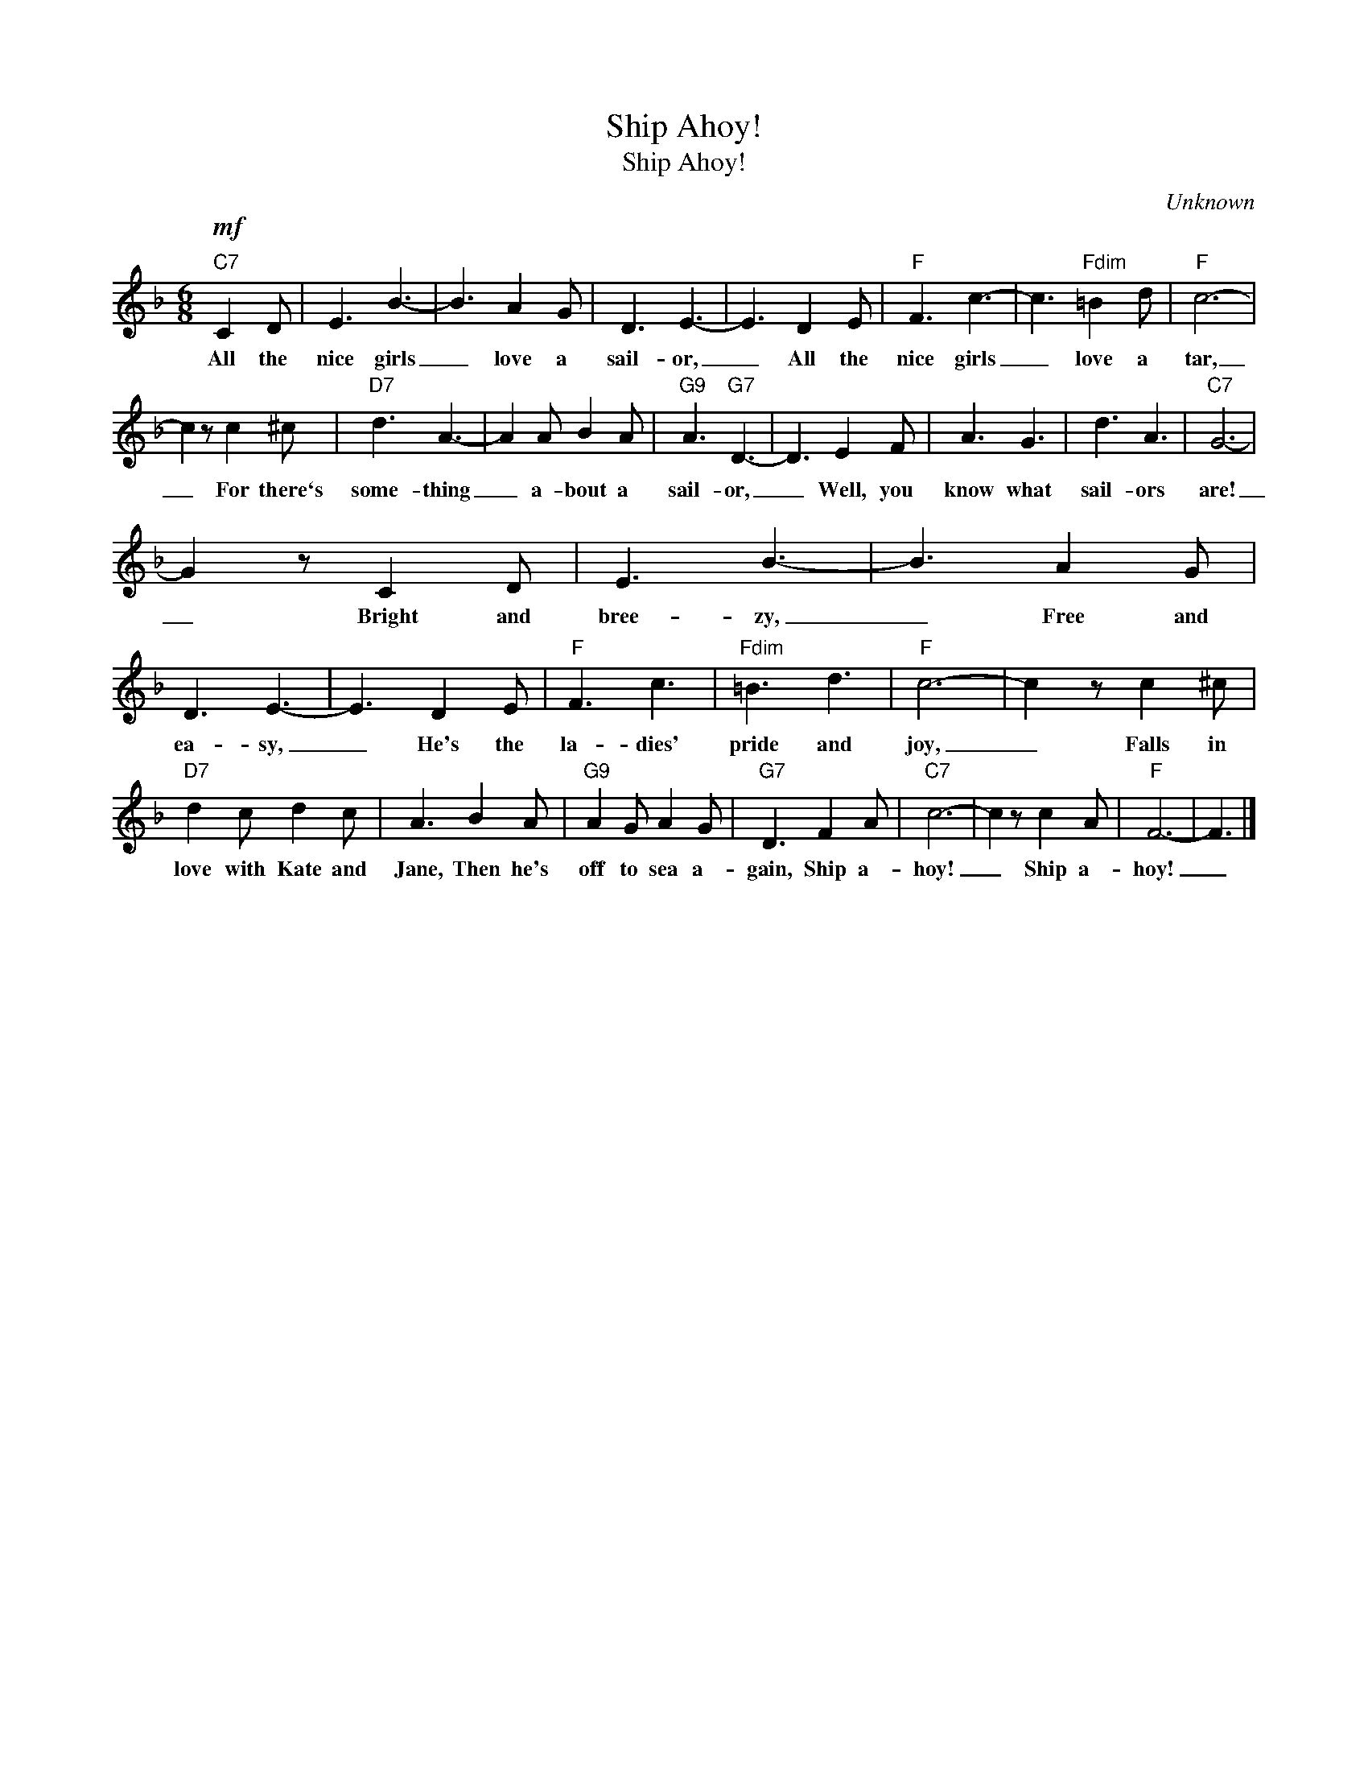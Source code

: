 X:1
T:Ship Ahoy!
T:Ship Ahoy!
C:Unknown
Z:All Rights Reserved
L:1/8
M:6/8
K:F
V:1 treble 
%%MIDI program 0
V:1
"C7"!mf! C2 D | E3 B3- | B3 A2 G | D3 E3- | E3 D2 E |"F" F3 c3- | c3"Fdim" =B2 d |"F" c6- | %8
w: All the|nice girls|_ love a|sail- or,|_ All the|nice girls|_ love a|tar,|
 c2 z c2 ^c |"D7" d3 A3- | A2 A B2 A |"G9" A3"G7" D3- | D3 E2 F | A3 G3 | d3 A3 |"C7" G6- | %16
w: _ For there`s|some- thing|_ a- bout a|sail- or,|_ Well, you|know what|sail- ors|are!|
 G2 z C2 D | E3 B3- | B3 A2 G | D3 E3- | E3 D2 E |"F" F3 c3 |"Fdim" =B3 d3 |"F" c6- | c2 z c2 ^c | %25
w: _ Bright and|bree- zy,|_ Free and|ea- sy,|_ He's the|la- dies'|pride and|joy,|_ Falls in|
"D7" d2 c d2 c | A3 B2 A |"G9" A2 G A2 G |"G7" D3 F2 A |"C7" c6- | c2 z c2 A |"F" F6- | F3 |] %33
w: love with Kate and|Jane, Then he's|off to sea a-|gain, Ship a-|hoy!|_ Ship a-|hoy!|_|

